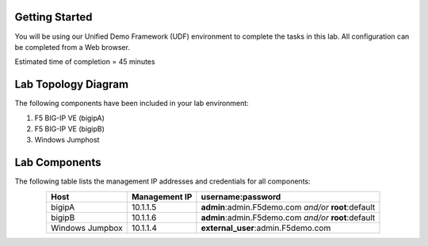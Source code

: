 Getting Started
---------------

You will be using our Unified Demo Framework (UDF) environment to complete the tasks in this lab.  All configuration can be completed from a Web browser.

Estimated time of completion = 45 minutes

Lab Topology Diagram
--------------------
.. image:: images/image90.png

The following components have been included in your lab environment:

#. F5 BIG-IP VE (bigipA)

#. F5 BIG-IP VE (bigipB)

#. Windows Jumphost


Lab Components
---------------

The following table lists the management IP addresses and credentials for all components:

.. list-table:: 
   :widths: auto
   :align: center
   :header-rows: 1

   * - Host
     - Management IP
     - username:password
   * - bigipA
     - 10.1.1.5
     - **admin**:admin.F5demo.com *and/or* **root**:default
   * - bigipB
     - 10.1.1.6
     - **admin**:admin.F5demo.com *and/or* **root**:default
   * - Windows Jumpbox
     - 10.1.1.4
     - **external_user**:admin.F5demo.com

